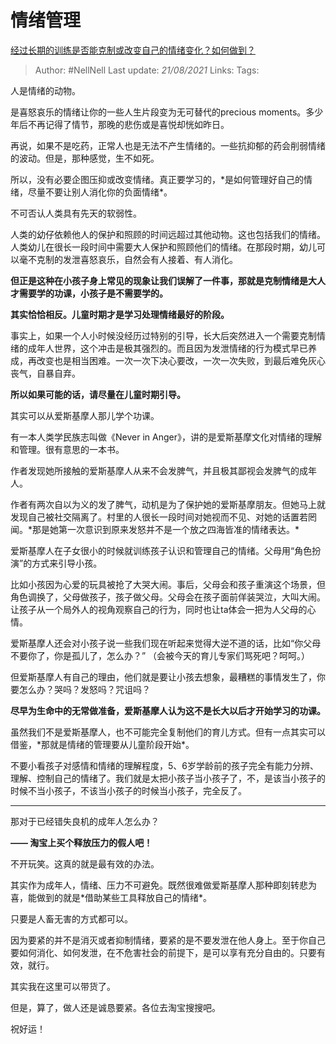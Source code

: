 * 情绪管理
  :PROPERTIES:
  :CUSTOM_ID: 情绪管理
  :END:

[[https://www.zhihu.com/question/411506270/answer/1378172780][经过长期的训练是否能克制或改变自己的情绪变化？如何做到？]]

#+BEGIN_QUOTE
  Author: #NellNell Last update: /21/08/2021/ Links: Tags:
#+END_QUOTE

人是情绪的动物。

是喜怒哀乐的情绪让你的一些人生片段变为无可替代的precious
moments。多少年后不再记得了情节，那晚的悲伤或是喜悦却恍如昨日。

再说，如果不是吃药，正常人也是无法不产生情绪的。一些抗抑郁的药会削弱情绪的波动。但是，那种感觉，生不如死。

所以，没有必要企图压抑或改变情绪。真正要学习的，*是如何管理好自己的情绪，尽量不要让别人消化你的负面情绪*。

不可否认人类具有先天的软弱性。

人类的幼仔依赖他人的保护和照顾的时间远超过其他动物。这也包括我们的情绪。人类幼儿在很长一段时间中需要大人保护和照顾他们的情绪。在那段时期，幼儿可以毫不克制的发泄喜怒哀乐，自然会有人接着、有人消化。

*但正是这种在小孩子身上常见的现象让我们误解了一件事，那就是克制情绪是大人才需要学的功课，小孩子是不需要学的。*

*其实恰恰相反。儿童时期才是学习处理情绪最好的阶段。*

事实上，如果一个人小时候没经历过特别的引导，长大后突然进入一个需要克制情绪的成年人世界，这个冲击是极其强烈的。而且因为发泄情绪的行为模式早已养成，再改变也是相当困难。一次一次下决心要改，一次一次失败，到最后难免灰心丧气，自暴自弃。

*所以如果可能的话，请尽量在儿童时期引导。*

其实可以从爱斯基摩人那儿学个功课。

有一本人类学民族志叫做《Never in
Anger》，讲的是爱斯基摩文化对情绪的理解和管理。很有意思的一本书。

作者发现她所接触的爱斯基摩人从来不会发脾气，并且极其鄙视会发脾气的成年人。

作者有两次自以为义的发了脾气，动机是为了保护她的爱斯基摩朋友。但她马上就发现自己被社交隔离了。村里的人很长一段时间对她视而不见、对她的话置若罔闻。*那是她第一次意识到原来发怒并不是一个放之四海皆准的情绪表达。*

爱斯基摩人在子女很小的时候就训练孩子认识和管理自己的情绪。父母用“角色扮演”的方式来引导小孩。

比如小孩因为心爱的玩具被抢了大哭大闹。事后，父母会和孩子重演这个场景，但角色调换了，父母做孩子，孩子做父母。父母会在孩子面前佯装哭泣，大叫大闹。让孩子从一个局外人的视角观察自己的行为，同时也让ta体会一把为人父母的心情。

爱斯基摩人还会对小孩子说一些我们现在听起来觉得大逆不道的话，比如“你父母不要你了，你是孤儿了，怎么办？”
（会被今天的育儿专家们骂死吧？呵呵。）

但爱斯基摩人有自己的理由，他们就是要让小孩去想象，最糟糕的事情发生了，你要怎么办？哭吗？发怒吗？咒诅吗？

*尽早为生命中的无常做准备，爱斯基摩人认为这不是长大以后才开始学习的功课。*

虽然我们不是爱斯基摩人，也不可能完全复制他们的育儿方式。但有一点其实可以借鉴，*那就是情绪的管理要从儿童阶段开始*。

不要小看孩子对感情和情绪的理解程度，5、6岁学龄前的孩子完全有能力分辨、理解、控制自己的情绪了。我们就是太把小孩子当小孩子了，不，是该当小孩子的时候不当小孩子，不该当小孩子的时候当小孩子，完全反了。

--------------

那对于已经错失良机的成年人怎么办？

*------ 淘宝上买个释放压力的假人吧！*

不开玩笑。这真的就是最有效的办法。

其实作为成年人，情绪、压力不可避免。既然很难做爱斯基摩人那种即刻转悲为喜，能做到的就是*借助某些工具释放自己的情绪*。

只要是人畜无害的方式都可以。

因为要紧的并不是消灭或者抑制情绪，要紧的是不要发泄在他人身上。至于你自己要如何消化、如何发泄，在不危害社会的前提下，是可以享有充分自由的。只要有效，就行。

其实我在这里可以带货了。

但是，算了，做人还是诚恳要紧。各位去淘宝搜搜吧。

祝好运！
